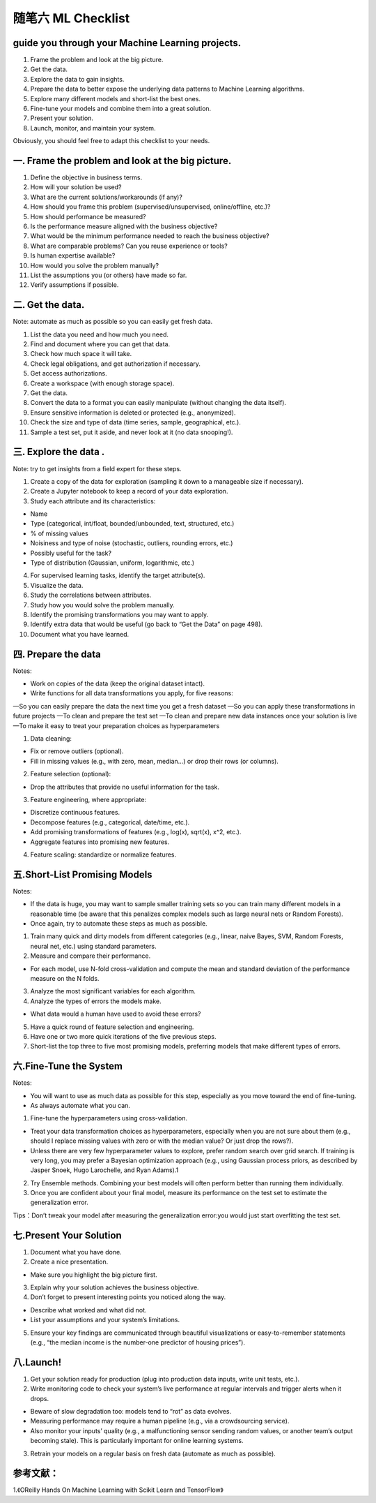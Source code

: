 随笔六 ML Checklist
======================

guide you through your Machine Learning projects.
-----------------------------------------------------------------------------------------------------

1. Frame the problem and look at the big picture.
2. Get the data.
3. Explore the data to gain insights.
4. Prepare the data to better expose the underlying data patterns to Machine Learning algorithms.
5. Explore many different models and short-list the best ones.
6. Fine-tune your models and combine them into a great solution.
7. Present your solution.
8. Launch, monitor, and maintain your system.

Obviously, you should feel free to adapt this checklist to your needs.

一. Frame the problem and look at the big picture.
-----------------------------------------------------------------------------------------------------

1. Define the objective in business terms.
2. How will your solution be used?
3. What are the current solutions/workarounds (if any)?
4. How should you frame this problem (supervised/unsupervised, online/offline, etc.)?
5. How should performance be measured?
6. Is the performance measure aligned with the business objective?
7. What would be the minimum performance needed to reach the business objective?
8. What are comparable problems? Can you reuse experience or tools?
9. Is human expertise available?
10. How would you solve the problem manually?
11. List the assumptions you (or others) have made so far.
12. Verify assumptions if possible.

二. Get the data.
-----------------------------------------------------------------------------------------------------

Note: automate as much as possible so you can easily get fresh data.

1. List the data you need and how much you need.
2. Find and document where you can get that data.
3. Check how much space it will take.
4. Check legal obligations, and get authorization if necessary.
5. Get access authorizations.
6. Create a workspace (with enough storage space).
7. Get the data.
8. Convert the data to a format you can easily manipulate (without changing the data itself).
9. Ensure sensitive information is deleted or protected (e.g., anonymized).
10. Check the size and type of data (time series, sample, geographical, etc.).
11. Sample a test set, put it aside, and never look at it (no data snooping!).

三. Explore the data .
-----------------------------------------------------------------------------------------------------

Note: try to get insights from a field expert for these steps.

1. Create a copy of the data for exploration (sampling it down to a manageable size if necessary).
2. Create a Jupyter notebook to keep a record of your data exploration.
3. Study each attribute and its characteristics:

• Name
• Type (categorical, int/float, bounded/unbounded, text, structured, etc.)
• % of missing values
• Noisiness and type of noise (stochastic, outliers, rounding errors, etc.)
• Possibly useful for the task?
• Type of distribution (Gaussian, uniform, logarithmic, etc.)

4. For supervised learning tasks, identify the target attribute(s).
5. Visualize the data.
6. Study the correlations between attributes.
7. Study how you would solve the problem manually.
8. Identify the promising transformations you may want to apply.
9. Identify extra data that would be useful (go back to “Get the Data” on page 498).
10. Document what you have learned.

四. Prepare the data
-----------------------------------------------------------------------------------------------------

Notes:

• Work on copies of the data (keep the original dataset intact).
• Write functions for all data transformations you apply, for five reasons:

—So you can easily prepare the data the next time you get a fresh dataset
—So you can apply these transformations in future projects
—To clean and prepare the test set
—To clean and prepare new data instances once your solution is live
—To make it easy to treat your preparation choices as hyperparameters

1. Data cleaning:

• Fix or remove outliers (optional).
• Fill in missing values (e.g., with zero, mean, median…) or drop their rows (or columns).

2. Feature selection (optional):

• Drop the attributes that provide no useful information for the task.

3. Feature engineering, where appropriate:

• Discretize continuous features.
• Decompose features (e.g., categorical, date/time, etc.).
• Add promising transformations of features (e.g., log(x), sqrt(x), x^2, etc.).
• Aggregate features into promising new features.

4. Feature scaling: standardize or normalize features.

五.Short-List Promising Models
-----------------------------------------------------------------------------------------------------

Notes:

• If the data is huge, you may want to sample smaller training sets so you can train many different models in a reasonable time (be aware that this penalizes complex models such as large neural nets or Random Forests).
• Once again, try to automate these steps as much as possible.

1. Train many quick and dirty models from different categories (e.g., linear, naive Bayes, SVM, Random Forests, neural net, etc.) using standard parameters.
2. Measure and compare their performance.

• For each model, use N-fold cross-validation and compute the mean and standard deviation of the performance measure on the N folds.

3. Analyze the most significant variables for each algorithm.
4. Analyze the types of errors the models make.

• What data would a human have used to avoid these errors?

5. Have a quick round of feature selection and engineering.
6. Have one or two more quick iterations of the five previous steps.
7. Short-list the top three to five most promising models, preferring models that make different types of errors.

六.Fine-Tune the System
-----------------------------------------------------------------------------------------------------

Notes:

• You will want to use as much data as possible for this step, especially as you move toward the end of fine-tuning.
• As always automate what you can.

1. Fine-tune the hyperparameters using cross-validation.

• Treat your data transformation choices as hyperparameters, especially when you are not sure about them (e.g., should I replace missing values with zero or with the median value? Or just drop the rows?).
• Unless there are very few hyperparameter values to explore, prefer random search over grid search. If training is very long, you may prefer a Bayesian optimization approach (e.g., using Gaussian process priors, as described by Jasper Snoek, Hugo Larochelle, and Ryan Adams).1

2. Try Ensemble methods. Combining your best models will often perform better than running them individually.
3. Once you are confident about your final model, measure its performance on the test set to estimate the generalization error.

Tips：Don’t tweak your model after measuring the generalization error:you would just start overfitting the test set.

七.Present Your Solution
-----------------------------------------------------------------------------------------------------

1. Document what you have done.
2. Create a nice presentation.

• Make sure you highlight the big picture first.

3. Explain why your solution achieves the business objective.
4. Don’t forget to present interesting points you noticed along the way.

• Describe what worked and what did not.
• List your assumptions and your system’s limitations.

5. Ensure your key findings are communicated through beautiful visualizations or easy-to-remember statements (e.g., “the median income is the number-one predictor of housing prices”).

八.Launch!
-----------------------------------------------------------------------------------------------------

1. Get your solution ready for production (plug into production data inputs, write unit tests, etc.).
2. Write monitoring code to check your system’s live performance at regular intervals and trigger alerts when it drops.

• Beware of slow degradation too: models tend to “rot” as data evolves.
• Measuring performance may require a human pipeline (e.g., via a crowdsourcing service).
• Also monitor your inputs’ quality (e.g., a malfunctioning sensor sending random values, or another team’s output becoming stale). This is particularly important for online learning systems.

3. Retrain your models on a regular basis on fresh data (automate as much as possible).

参考文献：
-----------------------------------------------------------------------------------------------------

1.《OReilly Hands On Machine Learning with Scikit Learn and TensorFlow》